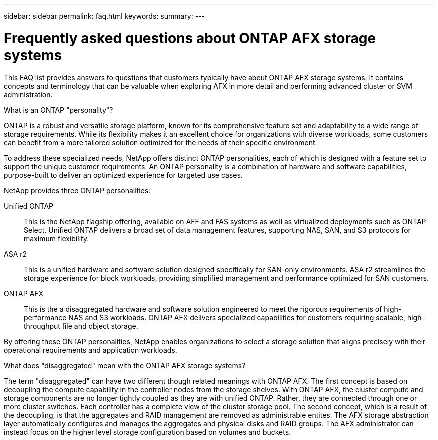 ---
sidebar: sidebar
permalink: faq.html
keywords: 
summary: 
---

= Frequently asked questions about ONTAP AFX storage systems
:hardbreaks:
:nofooter:
:icons: font
:linkattrs:
:imagesdir: ../media/

[.lead]
This FAQ list provides answers to questions that customers typically have about ONTAP AFX storage systems. It contains concepts and terminology that can be valuable when exploring AFX in more detail and performing advanced cluster or SVM administration.

// --- Additional topics (see terminology section in advanced admin)
// automated topology management (ATM), this is included as a background job
// volume placement and the API
// zero copy volume move
// ---

.What is an ONTAP "personality"?

ONTAP is a robust and versatile storage platform, known for its comprehensive feature set and adaptability to a wide range of storage requirements. While its flexibility makes it an excellent choice for organizations with diverse workloads, some customers can benefit from a more tailored solution optimized for the needs of their specific environment.

To address these specialized needs, NetApp offers distinct ONTAP personalities, each of which is designed with a feature set to support the unique customer requirements. An ONTAP personality is a combination of hardware and software capabilities, purpose-built to deliver an optimized experience for targeted use cases.

NetApp provides three ONTAP personalities:

Unified ONTAP::
This is the NetApp flagship offering, available on AFF and FAS systems as well as virtualized deployments such as ONTAP Select. Unified ONTAP delivers a broad set of data management features, supporting NAS, SAN, and S3 protocols for maximum flexibility.

ASA r2::
This is a unified hardware and software solution designed specifically for SAN-only environments. ASA r2 streamlines the storage experience for block workloads, providing simplified management and performance optimized for SAN customers.

ONTAP AFX::
This is the a disaggregated hardware and software solution engineered to meet the rigorous requirements of high-performance NAS and S3 workloads. ONTAP AFX delivers specialized capabilities for customers requiring scalable, high-throughput file and object storage.

By offering these ONTAP personalities, NetApp enables organizations to select a storage solution that aligns precisely with their operational requirements and application workloads.

.What does "disaggregated" mean with the ONTAP AFX storage systems?

The term "disaggregated" can have two different though related meanings with ONTAP AFX. The first concept is based on decoupling the compute capability in the controller nodes from the storage shelves. With ONTAP AFX, the cluster compute and storage components are no longer tightly coupled as they are with unified ONTAP. Rather, they are connected through one or more cluster switches. Each controller has a complete view of the cluster storage pool. The second concept, which is a result of the decoupling, is that the aggregates and RAID management are removed as administrable entites. The AFX storage abstraction layer automatically configures and manages the aggregates and physical disks and RAID groups. The AFX administrator can instead focus on the higher level storage configuration based on volumes and buckets.
